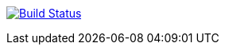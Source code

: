 image:https://travis-ci.org/Ameausoone/handson_ansible.svg?branch=master["Build Status", link="https://travis-ci.org/Ameausoone/handson_ansible"]
